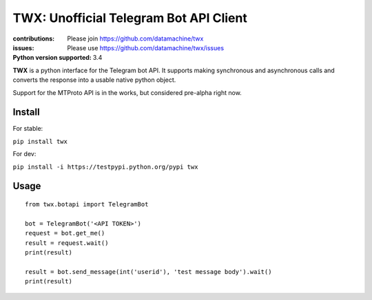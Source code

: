 TWX: Unofficial Telegram Bot API Client
##########

:contributions: Please join https://github.com/datamachine/twx
:issues: Please use https://github.com/datamachine/twx/issues
:Python version supported: 3.4

**TWX** is a python interface for the Telegram bot API. It supports
making synchronous and asynchronous calls and converts the response
into a usable native python object.

Support for the MTProto API is in the works, but considered pre-alpha right now.

=======
Install
=======

For stable:

``pip install twx``

For dev:

``pip install -i https://testpypi.python.org/pypi twx``

=====
Usage
=====

::
    
    from twx.botapi import TelegramBot
    
    bot = TelegramBot('<API TOKEN>')
    request = bot.get_me()
    result = request.wait()
    print(result)
    
    result = bot.send_message(int('userid'), 'test message body').wait()
    print(result)

